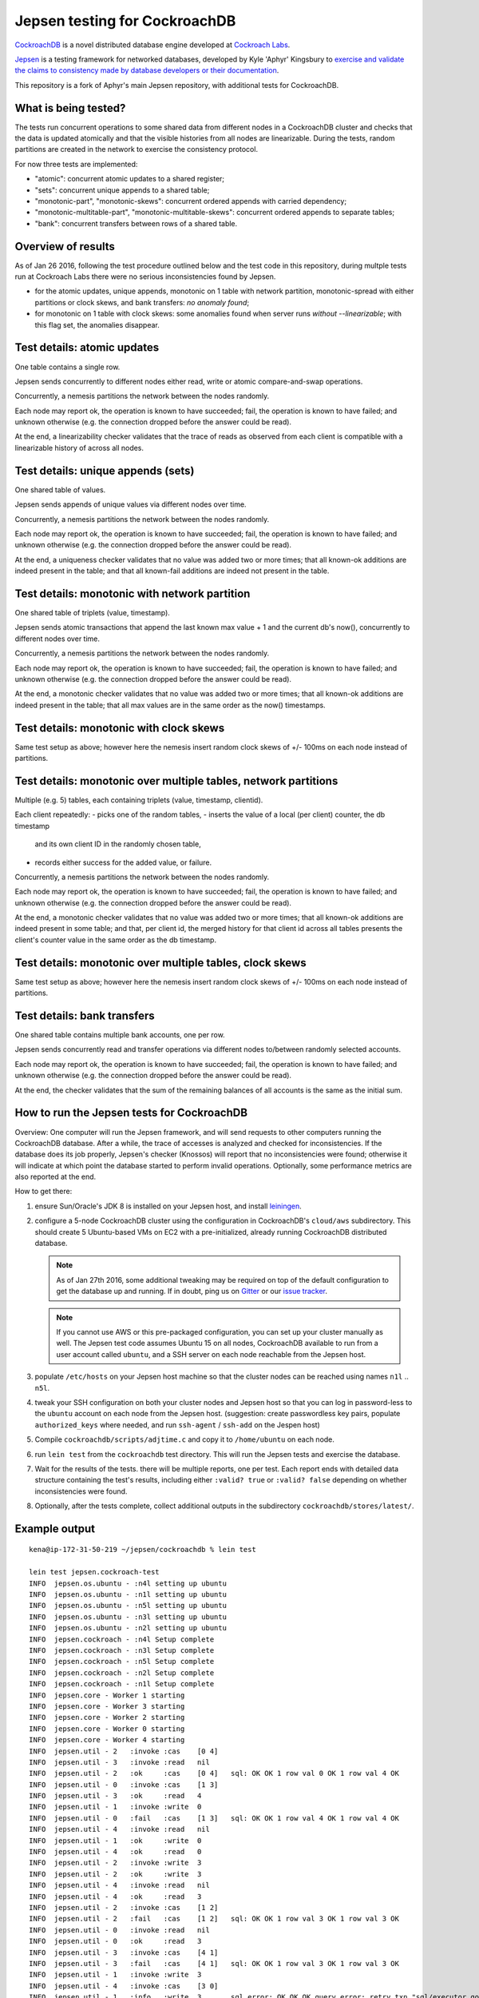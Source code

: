Jepsen testing for CockroachDB
==============================

CockroachDB__ is a novel distributed database engine developed at
`Cockroach Labs`__.

.. __: https://github.com/cockroachdb/cockroach
.. __: http://www.cockroachlabs.com/

Jepsen__ is a testing framework for networked databases, developed by
Kyle 'Aphyr' Kingsbury to `exercise and validate the claims to
consistency made by database developers or their documentation`__.

.. __: https://github.com/aphyr/jepsen
.. __: https://aphyr.com/tags/jepsen

This repository is a fork of Aphyr's main Jepsen repository, with
additional tests for CockroachDB.

What is being tested?
---------------------

The tests run concurrent operations to some shared data from different
nodes in a CockroachDB cluster and checks that the data is updated
atomically and that the visible histories from all nodes are
linearizable. During the tests, random partitions are created in the
network to exercise the consistency protocol.

For now three tests are implemented:

- "atomic": concurrent atomic updates to a shared register;
- "sets":  concurrent unique appends to a shared table;
- "monotonic-part", "monotonic-skews": concurrent ordered appends with
  carried dependency;
- "monotonic-multitable-part", "monotonic-multitable-skews": concurrent
  ordered appends to separate tables;
- "bank": concurrent transfers between rows of a shared table. 

Overview of results
-------------------

As of Jan 26 2016, following the test procedure outlined below and
the test code in this repository, during multple tests run at
Cockroach Labs there were no serious inconsistencies found by Jepsen.

- for the atomic updates, unique appends, monotonic on 1 table with
  network partition, monotonic-spread with either partitions or clock
  skews, and bank transfers: *no anomaly found*;
- for monotonic on 1 table with clock skews: some
  anomalies found when server runs *without* `--linearizable`; with
  this flag set, the anomalies disappear.

Test details: atomic updates
-----------------------------

One table contains a single row.

Jepsen sends concurrently to different nodes either read, write or
atomic compare-and-swap operations.

Concurrently, a nemesis partitions the network between the nodes randomly.

Each node may report ok, the operation is known to have succeeded;
fail, the operation is known to have failed; and unknown otherwise
(e.g. the connection dropped before the answer could be read).

At the end, a linearizability checker validates that the trace of
reads as observed from each client is compatible with a linearizable
history of across all nodes.

Test details: unique appends (sets)
-----------------------------------

One shared table of values.

Jepsen sends appends of unique values via different
nodes over time. 

Concurrently, a nemesis partitions the network between the nodes randomly.

Each node may report ok, the operation is known to have succeeded;
fail, the operation is known to have failed; and unknown otherwise
(e.g. the connection dropped before the answer could be read).

At the end, a uniqueness checker validates that no value was
added two or more times; that all known-ok additions are indeed
present in the table; and that all known-fail additions are indeed
not present in the table.

Test details: monotonic with network partition
----------------------------------------------

One shared table of triplets (value, timestamp).

Jepsen sends atomic transactions that append the last known max
value + 1 and the current db's now(), concurrently to different nodes
over time.

Concurrently, a nemesis partitions the network between the nodes randomly.

Each node may report ok, the operation is known to have succeeded;
fail, the operation is known to have failed; and unknown otherwise
(e.g. the connection dropped before the answer could be read).

At the end, a monotonic checker validates that no value was added two
or more times; that all known-ok additions are indeed present in the
table; that all max values are in the same order as the now()
timestamps.

Test details: monotonic with clock skews
----------------------------------------

Same test setup as above; however here the nemesis insert random clock
skews of +/- 100ms on each node instead of partitions.

Test details: monotonic over multiple tables, network partitions
----------------------------------------------------------------

Multiple (e.g. 5) tables, each containing triplets (value, timestamp, clientid).

Each client repeatedly:
- picks one of the random tables,
- inserts the value of a local (per client) counter, the db timestamp
  and its own client ID in the randomly chosen table,
- records either success for the added value, or failure.

Concurrently, a nemesis partitions the network between the nodes randomly.

Each node may report ok, the operation is known to have succeeded;
fail, the operation is known to have failed; and unknown otherwise
(e.g. the connection dropped before the answer could be read).

At the end, a monotonic checker validates that no value was added two
or more times; that all known-ok additions are indeed present in some
table; and that, per client id, the merged history for that client id
across all tables presents the client's counter value in the same
order as the db timestamp.

Test details: monotonic over multiple tables, clock skews
----------------------------------------------------------------

Same test setup as above; however here the nemesis insert random clock
skews of +/- 100ms on each node instead of partitions.

Test details: bank transfers
----------------------------

One shared table contains multiple bank accounts, one per row.

Jepsen sends concurrently read and transfer operations via
different nodes to/between randomly selected accounts.

Each node may report ok, the operation is known to have succeeded;
fail, the operation is known to have failed; and unknown otherwise
(e.g. the connection dropped before the answer could be read).

At the end, the checker validates that the sum of the remaining
balances of all accounts is the same as the initial sum.

How to run the Jepsen tests for CockroachDB
-------------------------------------------

Overview: One computer will run the Jepsen framework, and will send
requests to other computers running the CockroachDB
database. After a while, the trace of accesses is analyzed and checked
for inconsistencies. If the database does its job properly, Jepsen's
checker (Knossos) will report that no inconsistencies were found;
otherwise it will indicate at which point the database started to
perform invalid operations. Optionally, some performance metrics are
also reported at the end.

How to get there:

1. ensure Sun/Oracle's JDK 8 is installed on your Jepsen host, and install leiningen__.

   .. __: http://leiningen.org/
   
2. configure a 5-node CockroachDB cluster using the configuration in
   CockroachDB's ``cloud/aws`` subdirectory. This should create 5
   Ubuntu-based VMs on EC2 with a pre-initialized, already running
   CockroachDB distributed database.

   .. note:: As of Jan 27th 2016, some additional tweaking may be required on
      top of the default configuration to get the database up and
      running. If in doubt, ping us on Gitter__ or our `issue tracker`__.

      .. __: https://gitter.im/cockroachdb/cockroach
      .. __: https://github.com/cockroachdb/cockroach/issues

   .. note:: If you cannot use AWS or this pre-packaged configuration,
      you can set up your cluster manually as well. The Jepsen test
      code assumes Ubuntu 15 on all nodes, CockroachDB available to
      run from a user account called ``ubuntu``,
      and a SSH server on each node reachable from the Jepsen
      host. 
      
3. populate ``/etc/hosts`` on your Jepsen host machine so that the cluster nodes
   can be reached using names ``n1l`` .. ``n5l``.

4. tweak your SSH configuration on both your cluster nodes and Jepsen
   host so that you can log in password-less to the ``ubuntu`` account
   on each node from the Jepsen host.  (suggestion: create
   passwordless key pairs, populate ``authorized_keys`` where needed,
   and run ``ssh-agent`` / ``ssh-add`` on the Jespen host)

5. Compile ``cockroachdb/scripts/adjtime.c`` and copy it to
   ``/home/ubuntu`` on each node.

6. run ``lein test`` from the ``cockroachdb`` test directory. This
   will run the Jepsen tests and exercise the database.

7. Wait for the results of the tests. there will
   be multiple reports, one per test. Each report ends with
   detailed data structure containing the test's results, including
   either ``:valid? true`` or ``:valid? false`` depending on whether
   inconsistencies were found.

8. Optionally, after the tests complete, collect additional outputs in
   the subdirectory ``cockroachdb/stores/latest/``.


   
Example output
--------------

::

   kena@ip-172-31-50-219 ~/jepsen/cockroachdb % lein test

   lein test jepsen.cockroach-test
   INFO  jepsen.os.ubuntu - :n4l setting up ubuntu
   INFO  jepsen.os.ubuntu - :n1l setting up ubuntu
   INFO  jepsen.os.ubuntu - :n5l setting up ubuntu
   INFO  jepsen.os.ubuntu - :n3l setting up ubuntu
   INFO  jepsen.os.ubuntu - :n2l setting up ubuntu
   INFO  jepsen.cockroach - :n4l Setup complete
   INFO  jepsen.cockroach - :n3l Setup complete
   INFO  jepsen.cockroach - :n5l Setup complete
   INFO  jepsen.cockroach - :n2l Setup complete
   INFO  jepsen.cockroach - :n1l Setup complete
   INFO  jepsen.core - Worker 1 starting
   INFO  jepsen.core - Worker 3 starting
   INFO  jepsen.core - Worker 2 starting
   INFO  jepsen.core - Worker 0 starting
   INFO  jepsen.core - Worker 4 starting
   INFO  jepsen.util - 2   :invoke :cas    [0 4]
   INFO  jepsen.util - 3   :invoke :read   nil
   INFO  jepsen.util - 2   :ok     :cas    [0 4]   sql: OK OK 1 row val 0 OK 1 row val 4 OK
   INFO  jepsen.util - 0   :invoke :cas    [1 3]
   INFO  jepsen.util - 3   :ok     :read   4
   INFO  jepsen.util - 1   :invoke :write  0
   INFO  jepsen.util - 0   :fail   :cas    [1 3]   sql: OK OK 1 row val 4 OK 1 row val 4 OK
   INFO  jepsen.util - 4   :invoke :read   nil
   INFO  jepsen.util - 1   :ok     :write  0
   INFO  jepsen.util - 4   :ok     :read   0
   INFO  jepsen.util - 2   :invoke :write  3
   INFO  jepsen.util - 2   :ok     :write  3
   INFO  jepsen.util - 4   :invoke :read   nil
   INFO  jepsen.util - 4   :ok     :read   3
   INFO  jepsen.util - 2   :invoke :cas    [1 2]
   INFO  jepsen.util - 2   :fail   :cas    [1 2]   sql: OK OK 1 row val 3 OK 1 row val 3 OK
   INFO  jepsen.util - 0   :invoke :read   nil
   INFO  jepsen.util - 0   :ok     :read   3
   INFO  jepsen.util - 3   :invoke :cas    [4 1]
   INFO  jepsen.util - 3   :fail   :cas    [4 1]   sql: OK OK 1 row val 3 OK 1 row val 3 OK
   INFO  jepsen.util - 1   :invoke :write  3
   INFO  jepsen.util - 4   :invoke :cas    [3 0]
   INFO  jepsen.util - 1   :info   :write  3       sql error: OK OK OK query error: retry txn "sql/executor.go:307 sql" id=9ad30122 key=/Table/147/1/"a"/2/1 rw=true pri=0.04687035 iso=SERIALIZABLE stat
   =PENDING epo=1 ts=1453935109.322833196,1 orig=1453935109.322833196,1 max=1453935109.569188154,0
   INFO  jepsen.util - 4   :info   :cas    [3 0]   sql error: OK OK query error: read at time 1453935109.322833196,0 encountered previous write with future timestamp 1453935109.329926753,0 within uncer
   tainty interval
   INFO  jepsen.util - 3   :invoke :write  2
   [...]
   INFO  jepsen.core - Worker 0 done
   INFO  jepsen.core - Waiting for nemesis to complete
   INFO  jepsen.core - nemesis done.
   INFO  jepsen.core - Tearing down nemesis
   INFO  jepsen.core - Nemesis torn down
   INFO  jepsen.core - Snarfing log files
   INFO  jepsen.core - downloading /home/ubuntu/logs/cockroach.stderr to cockroach.stderr
   INFO  jepsen.core - downloading /home/ubuntu/logs/cockroach.stderr to cockroach.stderr
   INFO  jepsen.core - downloading /home/ubuntu/logs/cockroach.stderr to cockroach.stderr
   INFO  jepsen.core - downloading /home/ubuntu/logs/cockroach.stderr to cockroach.stderr
   INFO  jepsen.core - downloading /home/ubuntu/logs/cockroach.stderr to cockroach.stderr
   INFO  jepsen.core - Run complete, writing
   INFO  jepsen.store - Wrote /home/kena/jepsen/cockroachdb/store/cockroachdb/20160127T233103.000Z/history.txt
   INFO  jepsen.store - Wrote /home/kena/jepsen/cockroachdb/store/cockroachdb/20160127T233103.000Z/results.edn
   INFO  jepsen.core - Analyzing
   INFO  jepsen.core - Analysis complete
   INFO  jepsen.store - Wrote /home/kena/jepsen/cockroachdb/store/cockroachdb/20160127T233103.000Z/history.txt
   INFO  jepsen.store - Wrote /home/kena/jepsen/cockroachdb/store/cockroachdb/20160127T233103.000Z/results.edn
   INFO  jepsen.core - Everything looks good! ヽ(‘ー`)ノ
   {:perf
     {:latency-graph {:valid? true},
      :rate-graph {:valid? true},
      :valid? true},
    :linear
      {:valid? true,
      [...]
      },
    :valid? true}
    
   Ran 1 tests containing 1 assertions.
   0 failures, 0 errors.
   
